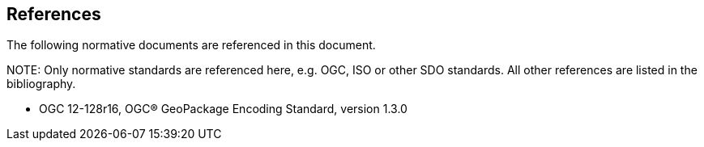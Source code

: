 [[references]]
== References

The following normative documents are referenced in this document.

.NOTE: 	Only normative standards are referenced here, e.g. OGC, ISO or other SDO standards. All other references are listed in the bibliography.

* OGC 12-128r16, OGC® GeoPackage Encoding Standard, version 1.3.0
